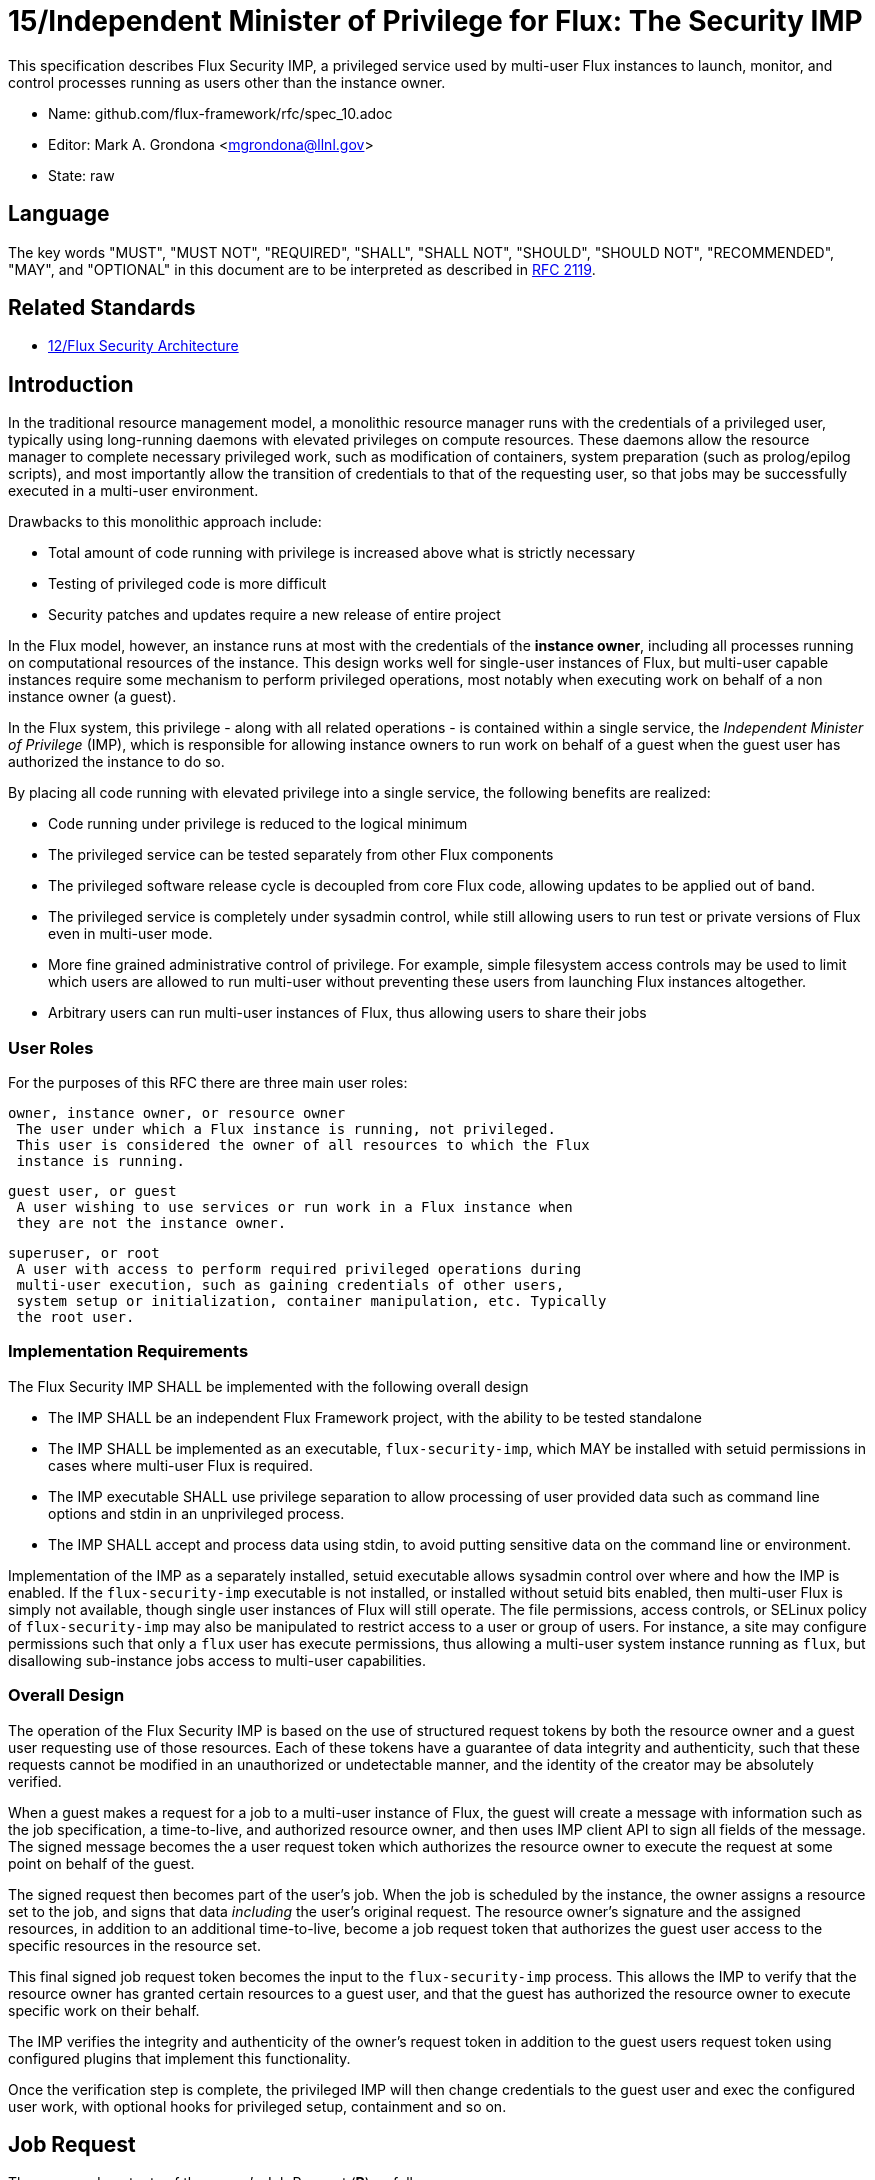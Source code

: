 ifdef::env-github[:outfilesuffix: .adoc]

15/Independent Minister of Privilege for Flux: The Security IMP
===============================================================

This specification describes Flux Security IMP, a privileged service
used by multi-user Flux instances to launch, monitor, and control
processes running as users other than the instance owner.

* Name: github.com/flux-framework/rfc/spec_10.adoc
* Editor: Mark A. Grondona <mgrondona@llnl.gov>
* State: raw

== Language

The key words "MUST", "MUST NOT", "REQUIRED", "SHALL", "SHALL NOT", "SHOULD",
"SHOULD NOT", "RECOMMENDED", "MAY", and "OPTIONAL" in this document are to
be interpreted as described in http://tools.ietf.org/html/rfc2119[RFC 2119].

== Related Standards

*  link:spec_12{outfilesuffix}[12/Flux Security Architecture]

== Introduction

In the traditional resource management model, a monolithic resource
manager runs with the credentials of a privileged user, typically using
long-running daemons with elevated privileges on compute resources. These
daemons allow the resource manager to complete necessary privileged
work, such as modification of containers, system preparation (such as
prolog/epilog scripts), and most importantly allow the transition of
credentials to that of the requesting user, so that jobs may be successfully
executed in a multi-user environment.

Drawbacks to this monolithic approach include:

 * Total amount of code running with privilege is increased above what
   is strictly necessary
 * Testing of privileged code is more difficult
 * Security patches and updates require a new release of entire project

In the Flux model, however, an instance runs at most with the credentials
of the *instance owner*, including all processes running on computational
resources of the instance. This design works well for single-user instances
of Flux, but multi-user capable instances require some mechanism to perform
privileged operations, most notably when executing work on behalf of a
non instance owner (a guest).

In the Flux system, this privilege - along with all related operations - is
contained within a single service, the _Independent Minister of Privilege_
(IMP), which is responsible for allowing instance owners to run work on
behalf of a guest when the guest user has authorized the instance to do so.

By placing all code running with elevated privilege into a single service,
the following benefits are realized:

 * Code running under privilege is reduced to the logical minimum
 * The privileged service can be tested separately from other Flux components
 * The privileged software release cycle is decoupled from core
   Flux code, allowing updates to be applied out of band.
 * The privileged service is completely under sysadmin control, while
   still allowing users to run test or private versions of Flux even
   in multi-user mode.
 * More fine grained administrative control of privilege. For example,
   simple filesystem access controls may be used to limit which
   users are allowed to run multi-user without preventing these users
   from launching Flux instances altogether.
 * Arbitrary users can run multi-user instances of Flux, thus allowing
   users to share their jobs 

=== User Roles

For the purposes of this RFC there are three main user roles:

 owner, instance owner, or resource owner
  The user under which a Flux instance is running, not privileged.
  This user is considered the owner of all resources to which the Flux
  instance is running.

 guest user, or guest
  A user wishing to use services or run work in a Flux instance when
  they are not the instance owner.

 superuser, or root
  A user with access to perform required privileged operations during
  multi-user execution, such as gaining credentials of other users,
  system setup or initialization, container manipulation, etc. Typically
  the root user.

=== Implementation Requirements

The Flux Security IMP SHALL be implemented with the following overall
design

 * The IMP SHALL be an independent Flux Framework project, with the ability
   to be tested standalone
 * The IMP SHALL be implemented as an executable, `flux-security-imp`,
   which MAY be installed with setuid permissions in cases where multi-user
   Flux is required.
 * The IMP executable SHALL use privilege separation to allow processing
   of user provided data such as command line options and stdin in an
   unprivileged process.
 * The IMP SHALL accept and process data using stdin, to avoid putting
   sensitive data on the command line or environment.

Implementation of the IMP as a separately installed, setuid executable
allows sysadmin control over where and how the IMP is enabled. If the
`flux-security-imp` executable is not installed, or installed without
setuid bits enabled, then multi-user Flux is simply not available, though
single user instances of Flux will still operate. The file permissions,
access controls, or SELinux policy of `flux-security-imp` may also be
manipulated to restrict access to a user or group of users. For instance,
a site may configure permissions such that only a `flux` user has execute
permissions, thus allowing a multi-user system instance running as `flux`,
but disallowing sub-instance jobs access to multi-user capabilities.

=== Overall Design

The operation of the Flux Security IMP is based on the use of structured
request tokens by both the resource owner and a guest user requesting use
of those resources. Each of these tokens have a guarantee of data
integrity and authenticity, such that these requests cannot be modified
in an unauthorized or undetectable manner, and the identity of the creator
may be absolutely verified.

When a guest makes a request for a job to a multi-user instance of
Flux, the guest will create a message with information such as the job
specification, a time-to-live, and authorized resource owner, and then
uses IMP client API to sign all fields of the message. The signed message
becomes the a user request token which authorizes the resource owner to
execute the request at some point on behalf of the guest.

The signed request then becomes part of the user's job.  When the job is
scheduled by the instance, the owner assigns a resource set to the job,
and signs that data _including_ the user's original request. The resource
owner's signature and the assigned resources, in addition to an additional
time-to-live, become a job request token that authorizes the guest
user access to the specific resources in the resource set.

This final signed job request token becomes the input to the
`flux-security-imp` process. This allows the IMP to verify that the
resource owner has granted certain resources to a guest user, and that
the guest has authorized the resource owner to execute specific work on
their behalf.

The IMP verifies the integrity and authenticity of the owner's request
token in addition to the guest users request token using configured
plugins that implement this functionality.

Once the verification step is complete, the privileged IMP will then
change credentials to the guest user and exec the configured user work,
with optional hooks for privileged setup, containment and so on.

== Job Request

The proposed contents of the owner's Job Request (*R*) as follows

 * User Request (*U*) (described below)
 * Assigned resource set
 * Timestamp and TTL
 * UUID
 * Owner Signature (of above fields)

Where *U* is the User Request or reference to such a request,
which SHALL contain

 * Jobspec as per link:spec_14{outfilesuffix}[14/Canonical Job Specification]
 * UUID
 * Timestamp and TTL
 * Intended recipient (instance owner)
 * Allowed resource set
 * User signature (of above fields)

Where above fields have the following specific meanings and requirements

 * _Assigned resource set_ is the list of resources assigned to this
   job by the resource owner
 * _Timestamp and TTL_ signifies that the request in question SHALL
   only be valid between _Timestamp_ and _Timestamp+TTL_. This puts a
   time horizon on request usage
 * _UUID_ is a globally unique identifier
 * _Intended recipient_ is set to the instance owner that is the target
   of the request. This ensures that the user's request cannot be
   used by another arbitrary user.
 * The _user signature_ signs all fields of *U*
 * The _owner signature_ signs all fields of *R* _including_ *U*


== IMP Internal Operation

=== Privilege Separation

When the `flux-security-imp` is invoked _and_ has setuid permissions, it
SHALL first perform privilege separation. An underprivileged child is
invoked _as the instance owner_, and this temporary child handles
processing any input, including but not limited to

 * arguments
 * environment
 * processing of marshaled job request *R* on stdin
 * connecting to instance to obtain any missing data or data
   referenced by content hash

The underprivileged child then SHALL sanitize and canonicalize the
job request *R* into *R'*, and SHALL share the canonicalized signed
*R'* in a safe export of data to the privileged IMP parent.

Instance and IMP interactions SHALL be implemented as a plugin or set
of plugins, to be provided by the instance owner. These plugins are
required to allow input processing and data gathering to be tailored to
the version of Flux the instance owner is running, which may be custom.
Since these plugins are owner-provided, they MUST NOT be used for data
integrity verification, or in any way modify the user request *U*. The
plugins MAY be used to obtain data later used in verification, or otherwise
interact with the instance.

=== Request Verification

Once the privileged IMP process has obtained the canonicalized Job
Request *R'*, it SHALL perform the following verification steps:

 1. Verify integrity and authenticity of *R'*
 2. Verify owner has access to assigned resource set
 3. Verify integrity and authenticity of *U*
 4. Verify TTL on *R'* and *U*
 5. Verify recipient field in *U* matches resource owner
 6. Verify, if included, that assigned resource set is a strict subset
    of the allowed resource set

==== Resource ownership verification

Resources in Flux are initially owned by the *system owner*, i.e. the user
which runs the system instance. Typically, this would be some special
system user, e.g. `flux`. The system owner is the only trusted user
and requests from this user SHALL NOT require verification.

In order to verify resource ownership for non-system users, the
following requirements should be met:

 * The IMP SHALL support some sort of containment strategy, implemented
   via plugins for maximum flexibility.
 * The IMP's container mechanism MUST support, at a minimum, process
   tracking functionality capable of creating inescapable process groups.
 * The IMP's container strategy MUST be hierarchical, such that containers
   for jobs within an instance are created as sub-containers of
   container of the parent.
 * The IMP SHALL keep an original copy of the request *R* as ancillary
   data for each container.

With the following requirements met, the IMP may verify resource
ownership by ensuring that the current container includes the
resources in the assigned resource set, and that the invoking user
is owner of the current container.

==== Revoking resource ownership

Resource ownership MUST be revokable. The result of a revocation SHALL
include termination of all processes currently running in the container
associated with the revoked resource grant. A revocation is recursive,
and removes the container and all child containers, including ancillary
data.

=== IMP post-verification execution

After *R'* verification is complete, the `flux-security-imp`
invokes required job setup code as the superuser. This setup code SHALL
be implemented as system-installed and verified plugins, and MAY include
such things as

 * Execution of some sort of job prolog
 * modification of system settings
 * creation of directories
 * state cleanup

Once privileged setup is complete, the security IMP SHALL generate a log
message or other audit trail for the individual request.  Then IMP then
SHALL proceed to obtain credentials of the guest user and finally exec(2)
the work as encoded in the signed user request. After the call to exec(2)
the security IMP is replaced by the guest user processes.

=== Other IMP operational requirements

A multi-user instance of Flux not only requires the ability to execute
work as a guest user, but it must also have privilege to monitor and
kill these processes as part of normal resource manager operation.

==== Signaling and terminating jobs in a multi-user instance

For terminating and signaling processes the IMP SHALL include a `kill`
subcommand which, using the process tracking functionality, SHALL allow
an instance owner to signal or terminate any guest processes including
ancestors thereof that were started by the owner's instance.

==== Flux job prolog and epilog

A multi-user instance of Flux may also require the ability to run job
*prolog* and *epilog* for jobs. These scripts are typically site-supplied
administrative scripts which are expected to run as a privileged user,
and therefore will require the IMP to execute. In support of prolog
and epilog scripts, the IMP has the following requirements:

 * The IMP SHALL implement `prolog` and `epilog` subcommands which allow
   a multi-user instance owner to run a system configured script.
 * When run in `prolog` or `epilog` mode, the IMP MUST return the
   exit status of the script to the caller.
 * The IMP MAY contain a method to limit execution of job prolog
   and epilog scripts to a user or set of users. This can be used
   to limit prolog/epilog script execution to system instances only.

=== Credential Format

TBD

=== IMP Plugin Interface

TBD


=== IMP configuration

On execution, the `flux-security-imp` SHALL read a site configuration
file which MAY contain site-specific information such as paths to trusted
executables, plugin locations, certificate authority information etc.
The IMP SHALL check for correct permissions on all configuration
files to reduce the risk of tampering.

=== Specific Defenses

This section describes some attacks and their specific defenses. It
is still a work in progress.

 * _Executing arbitrary process as another user_: The entirety of a user
   job request, including executables, arguments, working directory,
   environment variables, etc, has an integrity guarantee, therefore
   a request cannot be forged, even by the instance owner.

 * _Replay attacks_, where a user's job request is run again without their
   express permission, or a request is taken to another system and executed
   without authority. The _intended recipient_ field of the user request
   protects against users other than the instance owner using the
   guest request, and a fixed time-to-live prevents the request from
   being used indefinitely. Finally, the `flux-security-imp` logs all
   invocations, thereby allowing replays to be detected and audited.

[sect2]
== References

